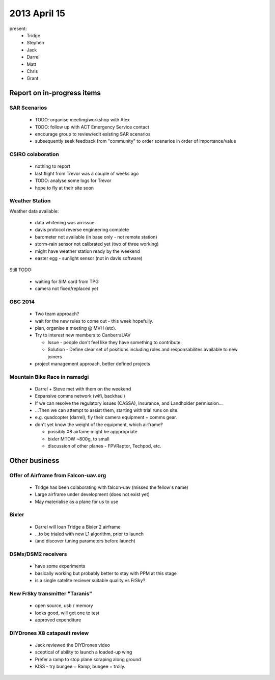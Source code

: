 2013 April 15
=============

present:
 * Tridge
 * Stephen
 * Jack
 * Darrel
 * Matt
 * Chris
 * Grant


Report on in-progress items
---------------------------

SAR Scenarios
^^^^^^^^^^^^^

 * TODO: organise meeting/workshop with Alex
 * TODO: follow up with ACT Emergency Service contact
 * encourage group to review/edit existing SAR scenarios
 * subsequently seek feedback from "community" to order scenarios in order of importance/value

CSIRO colaboration
^^^^^^^^^^^^^^^^^^

 * nothing to report
 * last flight from Trevor was a couple of weeks ago
 * TODO: analyse some logs for Trevor
 * hope to fly at their site soon

Weather Station
^^^^^^^^^^^^^^^

Weather data available:

 * data whitening was an issue
 * davis protocol reverse engineering complete
 * barometer not available (in base only - not remote station)
 * storm-rain sensor not calibrated yet (two of three working)
 * might have weather station ready by the weekend
 * easter egg - sunlight sensor (not in davis software)

Still TODO:

 * waiting for SIM card from TPG
 * camera not fixed/replaced yet

OBC 2014
^^^^^^^^

 * Two team approach?
 * wait for the new rules to come out - this week hopefully.
 * plan, organise a meeting @ MVH (etc).
 * Try to interest new members to CanberraUAV

   * Issue - people don't feel like they have something to contribute.
   * Solution - Define clear set of positions including roles and responsabilites available to new joiners

 * project management approach, better defined projects 

Mountain Bike Race in namadgi
^^^^^^^^^^^^^^^^^^^^^^^^^^^^^

 * Darrel + Steve met with them on the weekend
 * Expansive comms network (wifi, backhaul)
 * If we can resolve the regulatory issues (CASSA), Insurance, and Landholder permission...
 * ...Then we can attempt to assist them, starting with trial runs on site.
 * e.g. quadcopter (darrel), fly their camera equipment + comms gear.
 * don't yet know the weight of the equipment, which airframe?

   * possibly X8 airfame might be apppropriate
   * bixler MTOW ~800g, to small 
   * discussion of other planes - FPVRaptor, Techpod, etc.


Other business
--------------

Offer of Airframe from Falcon-uav.org
^^^^^^^^^^^^^^^^^^^^^^^^^^^^^^^^^^^^^

 * Tridge has been colaborating with falcon-uav (missed the fellow's name)
 * Large airframe under development (does not exist yet)
 * May materialise as a plane for us to use

Bixler
^^^^^^

 * Darrel will loan Tridge a Bixler 2 airframe
 * ...to be trialed with new L1 algorithm, prior to launch
 * (and discover tuning parameters before launch)

DSMx/DSM2 receivers
^^^^^^^^^^^^^^^^^^^

 * have some experiments
 * basically working but probably better to stay with PPM at this stage
 * is a single satelite reciever suitable quality vs FrSky?

New FrSky transmitter "Taranis"
^^^^^^^^^^^^^^^^^^^^^^^^^^^^^^^

 * open source, usb / memory
 * looks good, will get one to test
 * approved expenditure

DIYDrones X8 catapault review
^^^^^^^^^^^^^^^^^^^^^^^^^^^^^

 * Jack reviewed the DIYDrones video
 * sceptical of ability to launch a loaded-up wing
 * Prefer a ramp to stop plane scraping along ground
 * KISS - try bungee + Ramp, bungee + trolly. 
